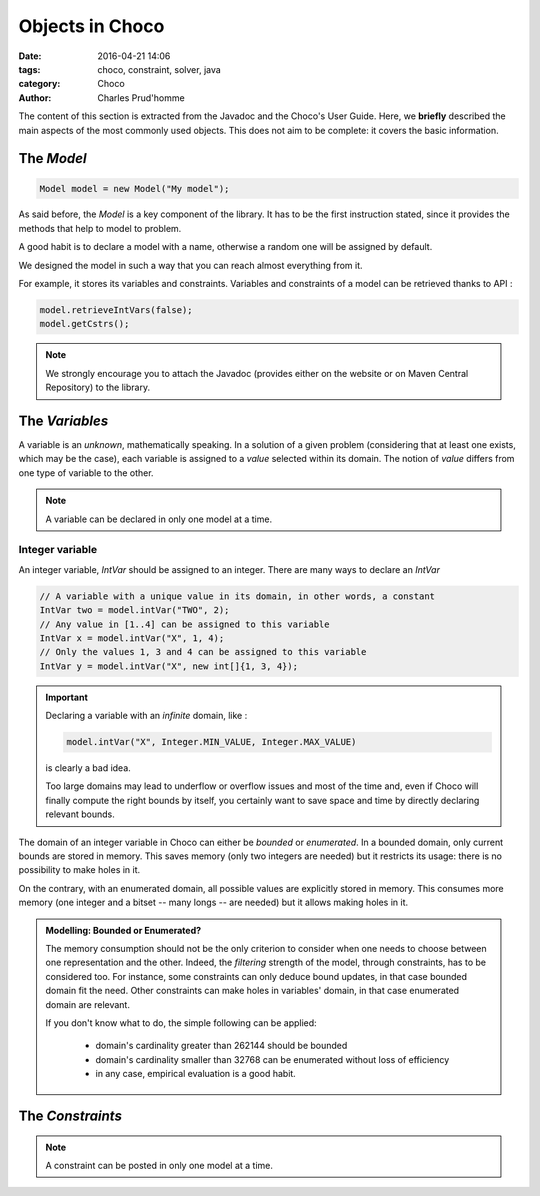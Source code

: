 ================
Objects in Choco
================

:date: 2016-04-21 14:06
:tags: choco, constraint, solver, java
:category: Choco
:author: Charles Prud'homme

The content of this section is extracted from the Javadoc and the Choco's User Guide.
Here, we **briefly** described the main aspects of the most commonly used objects.
This does not aim to be complete: it covers the basic information.


The `Model`
===========

.. code-block:: java

    Model model = new Model("My model");

As said before, the `Model` is a key component of the library.
It has to be the first instruction stated, since it provides
the methods that help to model to problem.

A good habit is to declare a model with a name, otherwise
a random one will be assigned by default.

We designed the model in such a way that you can reach almost everything from it.

For example, it stores its variables and constraints.
Variables and constraints of a model can be retrieved thanks to API :

.. code-block:: java

    model.retrieveIntVars(false);
    model.getCstrs();


.. note::

    We strongly encourage you to attach the Javadoc (provides either on the website or on Maven Central Repository) to the library.


The `Variables`
===============

A variable is an *unknown*, mathematically speaking.
In a solution of a given problem (considering that at least one exists, which may be the case),
each variable is assigned to a *value* selected within its domain.
The notion of *value* differs from one type of variable to the other.

.. note::

    A variable can be declared in only one model at a time.


Integer variable
++++++++++++++++

An integer variable, `IntVar` should be assigned to an integer.
There are many ways to declare an `IntVar`

.. code-block:: java

    // A variable with a unique value in its domain, in other words, a constant
    IntVar two = model.intVar("TWO", 2);
    // Any value in [1..4] can be assigned to this variable
    IntVar x = model.intVar("X", 1, 4);
    // Only the values 1, 3 and 4 can be assigned to this variable
    IntVar y = model.intVar("X", new int[]{1, 3, 4});

.. important::

    Declaring a variable with an *infinite* domain, like :

    .. code-block:: java

        model.intVar("X", Integer.MIN_VALUE, Integer.MAX_VALUE)

    is clearly a bad idea.

    Too large domains may lead to underflow or overflow issues and most of the time
    and, even if Choco will finally compute the right bounds by itself, you certainly want to save space and time
    by directly declaring relevant bounds.

The domain of an integer variable in Choco can either be *bounded* or *enumerated*.
In a bounded domain, only current bounds are stored in memory.
This saves memory (only two integers are needed) but it restricts its usage:
there is no possibility to make holes in it.

On the contrary, with an enumerated domain, all possible values are explicitly stored in memory.
This consumes more memory (one integer and a bitset -- many longs -- are needed) but it allows
making holes in it.

.. admonition:: **Modelling**: Bounded or Enumerated?

    The memory consumption should not be the only criterion to consider when one needs to choose
    between one representation and the other.
    Indeed, the *filtering* strength of the model, through constraints, has to be considered too.
    For instance, some constraints can only deduce bound updates, in that case bounded domain fit the need.
    Other constraints can make holes in variables' domain, in that case enumerated domain are relevant.

    If you don't know what to do, the simple following can be applied:

        + domain's cardinality greater than 262144 should be bounded
        + domain's cardinality smaller than 32768 can be enumerated without loss of efficiency
        + in any case, empirical evaluation is a good habit.


The `Constraints`
=================

.. note::

    A constraint can be posted in only one model at a time.